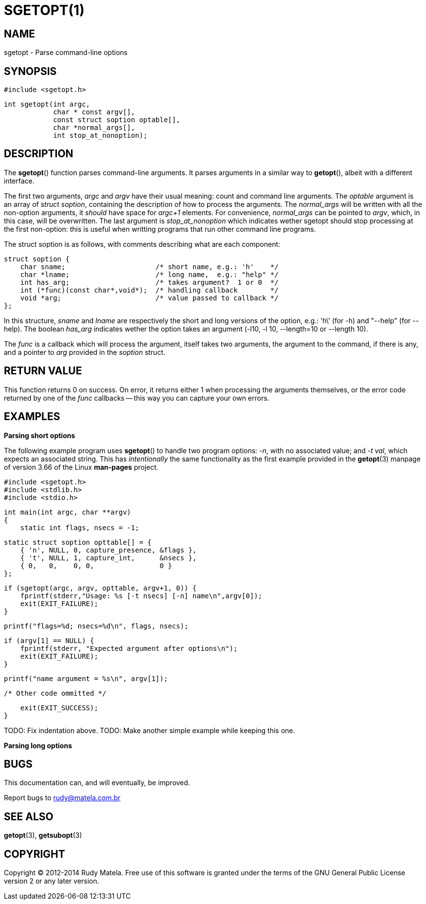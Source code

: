 SGETOPT(1)
==========

NAME
----
sgetopt - Parse command-line options


SYNOPSIS
--------

	#include <sgetopt.h>

	int sgetopt(int argc,
	            char * const argv[],
	            const struct soption optable[],
	            char *normal_args[],
	            int stop_at_nonoption);


DESCRIPTION
-----------
The *sgetopt*() function parses command-line arguments.  It parses arguments in
a similar way to *getopt*(), albeit with a different interface.

The first two arguments, 'argc' and 'argv' have their usual meaning: count and
command line arguments.  The 'optable' argument is an array of 'struct
soption', containing the description of how to process the arguments.  The
'normal_args' will be written with all the non-option arguments, it 'should'
have space for 'argc+1' elements.  For convenience, 'normal_args' can be
pointed to 'argv', which, in this case, will be overwritten.  The last argument is
'stop_at_nonoption' which indicates wether sgetopt should stop processing at
the first non-option: this is useful when writting programs that run other
command line programs.

The struct soption is as follows, with comments describing what are each component:

	struct soption {
	    char sname;                      /* short name, e.g.: 'h'    */
	    char *lname;                     /* long name,  e.g.: "help" */
	    int has_arg;                     /* takes argument?  1 or 0  */
	    int (*func)(const char*,void*);  /* handling callback        */
	    void *arg;                       /* value passed to callback */
	};

In this structure, 'sname' and 'lname' are respectively the short and long
versions of the option, e.g.: \'h\' (for -h) and "--help" (for --help).  The
boolean 'has_arg' indicates wether the option takes an argument (-l10, -l 10,
--length=10 or --length 10).

The 'func' is a callback which will process the argument, itself takes two
arguments, the argument to the command, if there is any, and a pointer to 'arg'
provided in the 'soption' struct.


RETURN VALUE
------------

This function returns 0 on success.  On error, it returns either 1 when
processing the arguments themselves, or the error code returned by one of the
'func' callbacks -- this way you can capture your own errors.


EXAMPLES
--------

*Parsing short options*

The following example program uses *sgetopt*() to handle two program options:
'-n', with no associated value; and '-t' 'val', which expects an associated
string.  This has 'intentionally' the same functionality as the first example
provided in the *getopt*(3) manpage of version 3.66 of the Linux *man-pages*
project.

	#include <sgetopt.h>
	#include <stdlib.h>
	#include <stdio.h>
	
	int main(int argc, char **argv)
	{
	    static int flags, nsecs = -1;
	
	    static struct soption opttable[] = {
	        { 'n', NULL, 0, capture_presence, &flags },
	        { 't', NULL, 1, capture_int,      &nsecs },
	        { 0,   0,    0, 0,                0 }
	    };
	
	    if (sgetopt(argc, argv, opttable, argv+1, 0)) {
	        fprintf(stderr,"Usage: %s [-t nsecs] [-n] name\n",argv[0]);
	        exit(EXIT_FAILURE);
	    }
	
	    printf("flags=%d; nsecs=%d\n", flags, nsecs);
	
	    if (argv[1] == NULL) {
	        fprintf(stderr, "Expected argument after options\n");
	        exit(EXIT_FAILURE);
	    }
	
	    printf("name argument = %s\n", argv[1]);
	
	    /* Other code ommitted */
	
	    exit(EXIT_SUCCESS);
	}

TODO: Fix indentation above.
TODO: Make another simple example while keeping this one.

*Parsing long options*



BUGS
----
This documentation can, and will eventually, be improved.

Report bugs to rudy@matela.com.br


SEE ALSO
--------
*getopt*(3), *getsubopt*(3)


COPYRIGHT
---------
Copyright (C) 2012-2014 Rudy Matela. Free use of this software is granted under the
terms of the GNU General Public License version 2 or any later version.

